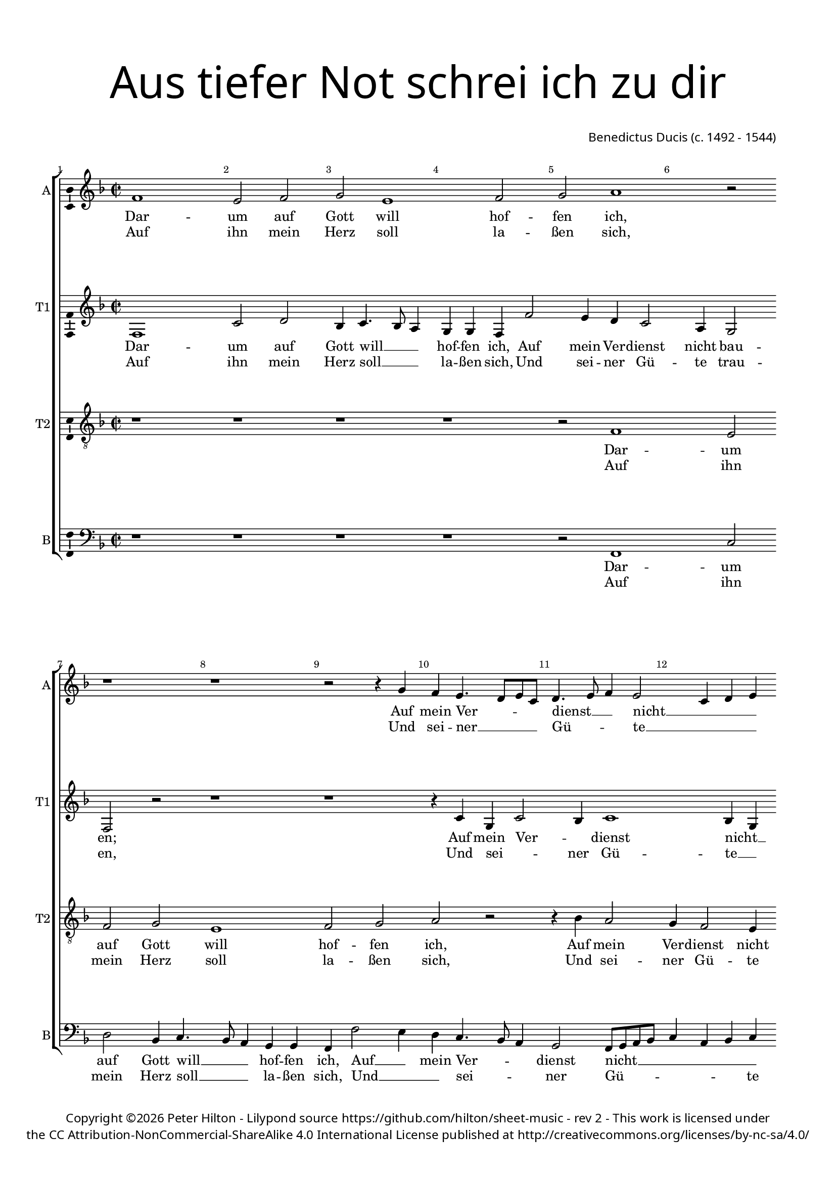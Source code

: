 % CPDL #
% Copyright ©2017 Peter Hilton - https://github.com/hilton/sheet-music

\version "2.18.2"
revision = "2"
\pointAndClickOff

#(set-global-staff-size 16.0)

\paper {
	#(define fonts (make-pango-font-tree "Century Schoolbook L" "Source Sans Pro" "Luxi Mono" (/ 16 20)))
	top-margin = 10\mm
	bottom-margin = 10\mm
	left-margin = 15\mm
	right-margin = 15\mm
	top-markup-spacing = #'( (basic-distance . 4) )
	markup-system-spacing = #'( (padding . 4) )
	system-system-spacing = #'( (basic-distance . 15) (stretchability . 100) )
	ragged-last-bottom = ##f
}

year = #(strftime "©%Y" (localtime (current-time)))

\header {
	title = \markup \medium \fontsize #7 \override #'(font-name . "Source Sans Pro Light") {
		\center-column {
			"Aus tiefer Not schrei ich zu dir"
			\vspace #2
		}
	}
	composer = \markup \sans \column \right-align { "Benedictus Ducis (c. 1492 - 1544)" }
	copyright = \markup \sans {
		\vspace #2
		\column \center-align {
			\line {
				Copyright \year \with-url #"http://hilton.org.uk" "Peter Hilton" - 
				Lilypond source \with-url #"https://github.com/hilton/sheet-music" https://github.com/hilton/sheet-music -
				rev \revision - This work is licensed under
			}
      \line {
				the CC Attribution-NonCommercial-ShareAlike 4.0 International License published at \with-url #"http://creativecommons.org/licenses/by-nc-sa/4.0/" "http://creativecommons.org/licenses/by-nc-sa/4.0/"
			}
		}
	}
	tagline = ##f
}

\layout {
	indent = #0
  	ragged-right = ##f
  	ragged-last = ##f
	\context {
		\Score
		\override BarNumber #'self-alignment-X = #CENTER
		\override BarNumber #'break-visibility = #'#(#f #t #t)
		\override BarLine #'transparent = ##t
		\remove "Metronome_mark_engraver"
		\override VerticalAxisGroup #'staff-staff-spacing = #'((basic-distance . 10) (stretchability . 100))
	}
	\context {
		\StaffGroup
		\remove "Span_bar_engraver"
	}
	\context {
		\Voice
		\override NoteHead #'style = #'baroque
		\consists "Horizontal_bracket_engraver"
		\consists "Ambitus_engraver"
	}
}

global = {
	\key f \major
	\time 2/2
	\tempo 2 = 60
	\set Staff.midiInstrument = "Choir Aahs"
	\accidentalStyle "forget"
}

showBarLine = { \once \override Score.BarLine #'transparent = ##f }
ficta = { \once \set suggestAccidentals = ##t \override AccidentalSuggestion #'parenthesized = ##f }
singleDigitTime = { \override Staff.TimeSignature.style = #'single-digit }

soprano = \new Voice	{
	\relative c' {
    \repeat volta 2 {
			f1 e2 f g e1 f2 g a1
			r2 r1 r r2 r4 g f e4. d8 e c |
			d4. e8 f4 e2 c4 d e c f2 e4 \showBarLine
    }
    \alternative {
      {
				f1 \showBarLine \bar ":|."
			}
      {
				f1
      }
    }
		r4 f g bes
		a2 f4 g e2 d1 r2 r1 r4 f e d c e d f |
		e8 c f2 e4 f a a2. g4 f2 f4 g8 f e d e4 c f2 e4 f1 \showBarLine \bar "|."
  }
	\addlyrics {
		Dar -- um auf Gott will hof -- fen ich,
		Auf mein Ver -- _ _ _ dienst __ _ _ nicht __ _ _ _ bau -- _ _ en;
		en,
		Die mir zu -- sagt sein wer -- tes Wort,
		Das ist mein Trost und treu -- _ _ _ _ er Hort,
		Des will __ _ ich all -- zeit __ _ _ _ _ har -- _ _ ren.
	}
	\addlyrics {
		Auf ihn mein Herz soll la -- ßen sich,
		Und sei -- ner __ _ _ _ Gü -- _ _ te __ _ _ _ trau -- _ _ ""
	}
}

alto = \new Voice	{
	\relative c {
		\repeat volta 2 {
			f1 c'2 d bes4 c4. bes8 a4 g g f f'2 e4 d c2 
			a4 g2 f r r1 r r4 c' g c2
			bes4 c1 bes4 g a c4. bes8 c4
		}
		\alternative {
			{ a1 }
			{ a2 r4 a }
		}
		bes2. bes4
		c d2 bes4 c2 bes1 r2 r g4. a8 bes c d4 c bes g4. a8 bes4 a |
		c d c2 a4 f' f4. e8 d c e4 d2. d4 c4. bes8 g4 c4. bes8 c4 a1 |
	}
	\addlyrics {
		Dar -- um auf Gott will __ _ _ hof -- fen ich,
		Auf mein Ver -- dienst nicht bau -- en;
		Auf mein Ver -- _ dienst nicht __ _ bau -- _ _ _ en;
		en,
		Die mir zu -- sagt sein wer -- tes Wort,
		Das __ _ _ _ _ ist mein Trost __ _ _ und treu -- _ er Hort,
		Des will __ _ _ _ _ ich all -- zeit __ _ _ har -- _ _ ren.
	}
	\addlyrics {
		Auf ihn mein Herz soll __ _ _ la -- ßen sich,
		Und sei -- ner Gü -- te trau -- en,
		Und sei -- _ ner Gü -- te __ _ trau -- _ _ ""
	}
}

tenor = \new Voice {
	\relative c {
		\clef "treble_8"
		\repeat volta 2 {
			r1 r r r r2 f1 
			e2 f g e1 f2 g a r |
			r4 bes a2 g4 f2 e4 f a g2
    }
    \alternative {
      { f1 }
			{ f1 }
    }
		r
		r r2 f g4 bes a2 f4 g e2 d r4 f f e f4. g8 |
		a4 bes g2 f1 r4 c' a2 bes g4. f8 e4 a g2 f1 |
  }
	\addlyrics {
		Dar -- um auf Gott will hof -- fen ich,
		Auf mein Ver -- dienst nicht bau -- _ _ en;
		en,
		Die mir zu -- sagt sein wer -- tes Wort,
		Das ist mein Trost und treu -- _ er Hort,
		Des will ich all -- _ _ zeit har -- ren.
	}
	\addlyrics {
		Auf ihn mein Herz soll la -- ßen sich,
		Und sei -- ner Gü -- te trau -- _ _ ""
	}
}

bass = \new Voice {
	\relative c {
		\clef bass
		\repeat volta 2 {
			r1 r r r r2 f,1 
			c'2 d bes4 c4. bes8 a4 g g f f'2 e4 d c4. bes8 a4 |
			g2 f8 g a bes c4 a bes c f,2 c'
    }
    \alternative {
			{ f,1 }
			{ f1 }
    }
		r
		r r4 a bes2. bes4 c d2 bes4 c2 bes r4 bes c2 bes4 d |
		c bes c2 d r4 d f c d2 bes c1. f,1 |
  }
	\addlyrics {
		Dar -- um auf Gott will __ _ _ hof -- fen ich,
		Auf __ _ mein Ver -- _ _ dienst nicht __ _ _ _ _ _ _ _ bau -- _ en;
		en,
		Die mir zu -- sagt sein wer -- tes Wort,
		Das ist mein Trost und treu -- er Hort,
		Des will ich all -- zeit har -- ren.
	}
	\addlyrics {
		Auf ihn mein Herz soll __ _ _ la -- ßen sich,
		Und __ _ _ sei -- _ _ ner Gü -- _ _ _ _ _ _ te trau -- _ ""
	}
}

\score {
	\transpose c c {
		\new StaffGroup <<
			\set Score.proportionalNotationDuration = #(ly:make-moment 1 4)
			\set Score.barNumberVisibility = #all-bar-numbers-visible
			\new Staff << \global \soprano  \set Staff.instrumentName = #"A" \set Staff.shortInstrumentName = #"A" >>
			\new Staff << \global \alto  \set Staff.instrumentName = #"T1" \set Staff.shortInstrumentName = #"T1" >>
			\new Staff << \global \tenor  \set Staff.instrumentName = #"T2" \set Staff.shortInstrumentName = #"T2" >>
			\new Staff << \global \bass  \set Staff.instrumentName = #"B" \set Staff.shortInstrumentName = #"B" >>
		>>
	}
	\layout { }
	\midi {	}
}
